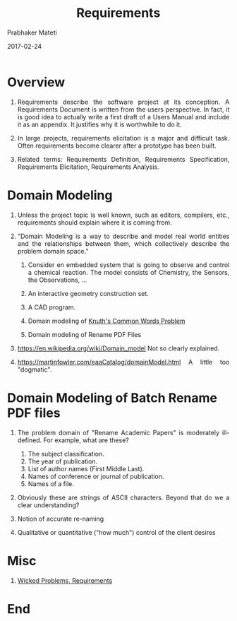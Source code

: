 # -*- mode: org -*-
#+DATE: 2017-02-24
#+TITLE: Requirements
#+AUTHOR: Prabhaker Mateti
#+DESCRIPTION: Software Engineering
#+HTML_LINK_UP: ../
#+HTML_LINK_HOME: ../../
#+HTML_HEAD: <style> P {text-align: justify} code, pre {color: brown;} @media screen {BODY {margin: 10%} }</style>
#+BIND: org-html-preamble-format (("en" "<a href=\"../../\"> ../../</a>"))
#+BIND: org-html-postamble-format (("en" "<hr size=1>Copyright &copy; 2016 %e &bull; <a href=\"http://www.wright.edu/~pmateti\"> www.wright.edu/~pmateti</a>  %d"))
#+STARTUP:showeverything
#+OPTIONS: toc:nil

* Overview

1. Requirements describe the software project at its conception.  A
   Requirements Document is written from the users perspective.  In
   fact, it is good idea to actually write a first draft of a Users
   Manual and include it as an appendix.  It justifies why it is
   worthwhile to do it.

1. In large projects, requirements elicitation is a major and
   difficult task. Often requirements become clearer after a prototype
   has been built.

1. Related terms: Requirements Definition, Requirements Specification,
   Requirements Elicitation, Requirements Analysis.

* Domain Modeling

1. Unless the project topic is well known, such as editors, compilers,
   etc., requirements should explain where it is coming from.

1. "Domain Modeling is a way to describe and model real world entities
   and the relationships between them, which collectively describe the
   problem domain space."

   1. Consider en embedded system that is going to observe and control
      a chemical reaction.  The model consists of Chemistry, the
      Sensors, the Observations, ...

   1. An interactive geometry construction set.

   1. A CAD program.
   1. Domain modeling of [[../Design/famous-spec-design.html][Knuth's Common Words Problem]] 
   2. Domain modeling of Rename PDF Files
3. https://en.wikipedia.org/wiki/Domain_model Not so clearly explained.
1. https://martinfowler.com/eaaCatalog/domainModel.html A little too
   "dogmatic".

* Domain Modeling of Batch Rename PDF files

1. The problem domain of "Rename Academic Papers" is moderately
   ill-defined.  For example, what are these?

   1. The subject classification.
   2. The year of publication.
   3. List of author names (First Middle Last).
   4. Names of conference or journal of publication.
   5. Names of a file.

5. Obviously these are strings of ASCII characters.  Beyond that do we
   a clear understanding?

1. Notion of accurate re-naming

1. Qualitative or quantitative ("how much") control of the client
   desires
      
* Misc

1. [[./wicked-problems.org][Wicked Problems, Requirements]]

* End
# Local variables:
# after-save-hook: org-html-export-to-html
# end:

